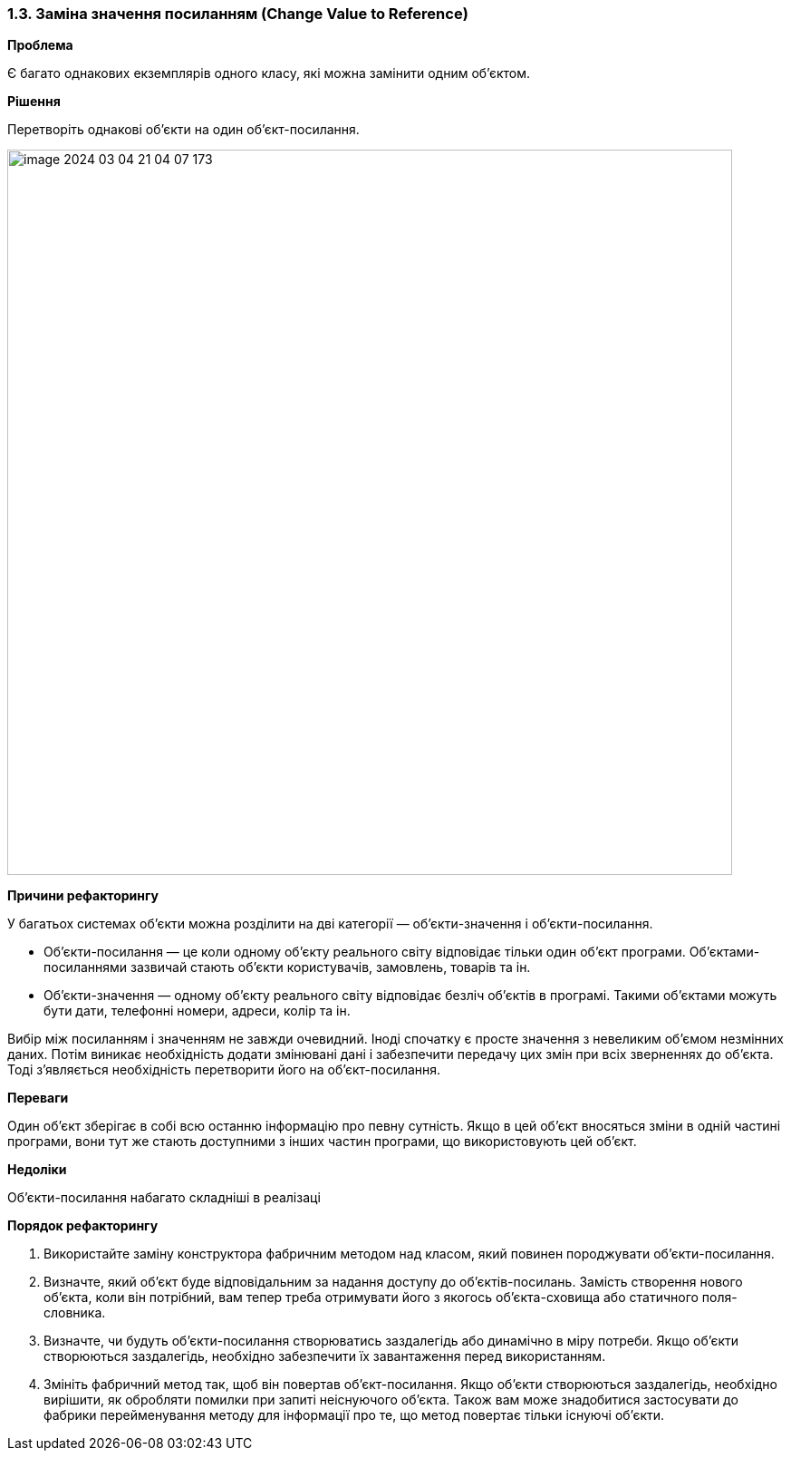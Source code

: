 === 1.3. Заміна значення посиланням (Change Value to Reference)

*Проблема*

Є багато однакових екземплярів одного класу, які можна замінити одним об’єктом.

*Рішення*

Перетворіть однакові об’єкти на один об’єкт-посилання.

image::image-2024-03-04-21-04-07-173.png[width=800]

*Причини рефакторингу*

У багатьох системах об’єкти можна розділити на дві категорії — об’єкти-значення і об’єкти-посилання.

* Об’єкти-посилання — це коли одному об’єкту реального світу відповідає тільки один об’єкт програми. Об’єктами-посиланнями зазвичай стають об’єкти користувачів, замовлень, товарів та ін.
* Об’єкти-значення — одному об’єкту реального світу відповідає безліч об’єктів в програмі. Такими об’єктами можуть бути дати, телефонні номери, адреси, колір та ін.

Вибір між посиланням і значенням не завжди очевидний. Іноді спочатку є просте значення з невеликим об’ємом незмінних даних. Потім виникає необхідність додати змінювані дані і забезпечити передачу цих змін при всіх зверненнях до об’єкта. Тоді з’являється необхідність перетворити його на об’єкт-посилання.

*Переваги*

Один об’єкт зберігає в собі всю останню інформацію про певну сутність. Якщо в цей об’єкт вносяться зміни в одній частині програми, вони тут же стають доступними з інших частин програми, що використовують цей об’єкт.

*Недоліки*

Об’єкти-посилання набагато складніші в реалізаці

*Порядок рефакторингу*

. Використайте заміну конструктора фабричним методом над класом, який повинен породжувати об’єкти-посилання.

. Визначте, який об’єкт буде відповідальним за надання доступу до об’єктів-посилань. Замість створення нового об’єкта, коли він потрібний, вам тепер треба отримувати його з якогось об’єкта-сховища або статичного поля-словника.

. Визначте, чи будуть об’єкти-посилання створюватись заздалегідь або динамічно в міру потреби. Якщо об’єкти створюються заздалегідь, необхідно забезпечити їх завантаження перед використанням.

. Змініть фабричний метод так, щоб він повертав об’єкт-посилання. Якщо об’єкти створюються заздалегідь, необхідно вирішити, як обробляти помилки при запиті неіснуючого об’єкта. Також вам може знадобитися застосувати до фабрики перейменування методу для інформації про те, що метод повертає тільки існуючі об’єкти.